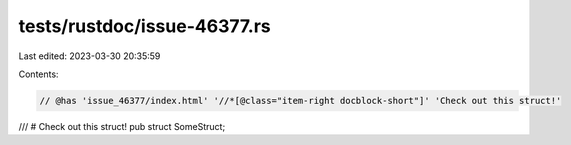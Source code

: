 tests/rustdoc/issue-46377.rs
============================

Last edited: 2023-03-30 20:35:59

Contents:

.. code-block:: rs

    // @has 'issue_46377/index.html' '//*[@class="item-right docblock-short"]' 'Check out this struct!'
/// # Check out this struct!
pub struct SomeStruct;


